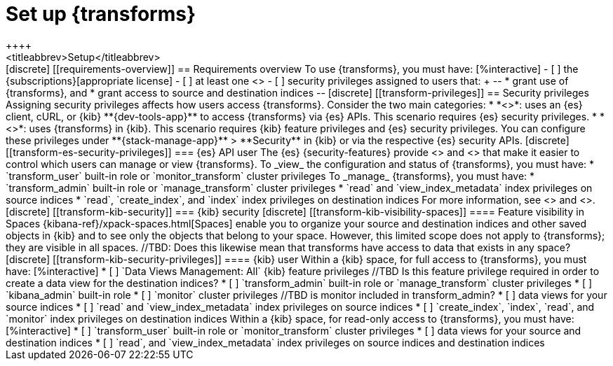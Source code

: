 [role="xpack"]
[[transform-setup]]
= Set up {transforms}
++++
<titleabbrev>Setup</titleabbrev>
++++

[discrete]
[[requirements-overview]]
== Requirements overview

To use {transforms}, you must have:

[%interactive]
- [ ] the {subscriptions}[appropriate license]
- [ ] at least one <<transform-node,{transform} node>>
- [ ] security privileges assigned to users that:
+
--
* grant use of {transforms}, and
* grant access to source and destination indices
--

[discrete]
[[transform-privileges]]
== Security privileges

Assigning security privileges affects how users access {transforms}. Consider 
the two main categories:

* *<<transform-es-security-privileges>>*: uses an {es} client, cURL, or {kib}
**{dev-tools-app}** to access {transforms} via {es} APIs. This scenario requires
{es} security privileges.
* *<<transform-kib-security-privileges>>*: uses {transforms} in {kib}. This
scenario requires {kib} feature privileges and {es} security privileges.

You can configure these privileges under **{stack-manage-app}** > **Security**
in {kib} or via the respective {es} security APIs.

[discrete]
[[transform-es-security-privileges]]
=== {es} API user

The {es} {security-features} provide <<built-in-roles,built-in roles>>
and <<security-privileges,privileges>> that make it easier to control
which users can manage or view {transforms}.

To _view_ the configuration and status of {transforms}, you must have:

* `transform_user` built-in role or `monitor_transform`
cluster privileges

To _manage_ {transforms}, you must have:

* `transform_admin` built-in role or `manage_transform`
cluster privileges
* `read` and `view_index_metadata` index privileges on source indices
* `read`, `create_index`, and `index` index privileges on destination indices

For more information, see <<security-privileges>> and <<built-in-roles>>.

[discrete]
[[transform-kib-security]]
=== {kib} security

[discrete]
[[transform-kib-visibility-spaces]]
==== Feature visibility in Spaces

{kibana-ref}/xpack-spaces.html[Spaces] enable you to organize your source and 
destination indices and other saved objects in {kib} and to see only the objects 
that belong to your space. However, this limited scope does not apply to 
{transforms}; they are visible in all spaces.

//TBD: Does this likewise mean that transforms have access to data that exists in any space?

[discrete]
[[transform-kib-security-privileges]]
==== {kib} user

Within a {kib} space, for full access to {transforms}, you must have:

[%interactive]
* [ ] `Data Views Management: All` {kib} feature privileges
//TBD Is this feature privilege required in order to create a data view for the destination indices?
* [ ] `transform_admin` built-in role or `manage_transform` cluster privileges
* [ ] `kibana_admin` built-in role
* [ ] `monitor` cluster privileges
//TBD is monitor included in transform_admin?
* [ ] data views for your source indices
* [ ] `read` and `view_index_metadata` index privileges on source indices
* [ ] `create_index`, `index`, `read`, and `monitor` index privileges on
destination indices

Within a {kib} space, for read-only access to {transforms}, you must have:

[%interactive]
* [ ] `transform_user` built-in role or `monitor_transform` cluster privileges
* [ ] data views for your source and destination indices
* [ ] `read`, and `view_index_metadata` index privileges on source indices and
destination indices
